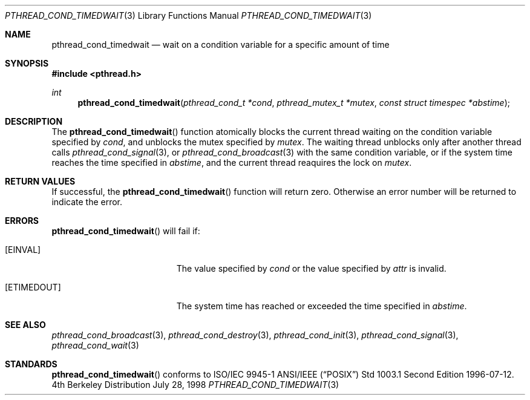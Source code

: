 .\" Copyright (c) 1997 Brian Cully <shmit@kublai.com>
.\" All rights reserved.
.\"
.\" Redistribution and use in source and binary forms, with or without
.\" modification, are permitted provided that the following conditions
.\" are met:
.\" 1. Redistributions of source code must retain the above copyright
.\"    notice, this list of conditions and the following disclaimer.
.\" 2. Redistributions in binary form must reproduce the above copyright
.\"    notice, this list of conditions and the following disclaimer in the
.\"    documentation and/or other materials provided with the distribution.
.\" 3. Neither the name of the author nor the names of any co-contributors
.\"    may be used to endorse or promote products derived from this software
.\"    without specific prior written permission.
.\"
.\" THIS SOFTWARE IS PROVIDED BY JOHN BIRRELL AND CONTRIBUTORS ``AS IS'' AND
.\" ANY EXPRESS OR IMPLIED WARRANTIES, INCLUDING, BUT NOT LIMITED TO, THE
.\" IMPLIED WARRANTIES OF MERCHANTABILITY AND FITNESS FOR A PARTICULAR PURPOSE
.\" ARE DISCLAIMED.  IN NO EVENT SHALL THE REGENTS OR CONTRIBUTORS BE LIABLE
.\" FOR ANY DIRECT, INDIRECT, INCIDENTAL, SPECIAL, EXEMPLARY, OR CONSEQUENTIAL
.\" DAMAGES (INCLUDING, BUT NOT LIMITED TO, PROCUREMENT OF SUBSTITUTE GOODS
.\" OR SERVICES; LOSS OF USE, DATA, OR PROFITS; OR BUSINESS INTERRUPTION)
.\" HOWEVER CAUSED AND ON ANY THEORY OF LIABILITY, WHETHER IN CONTRACT, STRICT
.\" LIABILITY, OR TORT (INCLUDING NEGLIGENCE OR OTHERWISE) ARISING IN ANY WAY
.\" OUT OF THE USE OF THIS SOFTWARE, EVEN IF ADVISED OF THE POSSIBILITY OF
.\" SUCH DAMAGE.
.\"
.\"     $Id$
.\"
.Dd July 28, 1998
.Dt PTHREAD_COND_TIMEDWAIT 3
.Os BSD 4
.Sh NAME
.Nm pthread_cond_timedwait
.Nd wait on a condition variable for a specific amount of time
.Sh SYNOPSIS
.Fd #include <pthread.h>
.Ft int
.Fn pthread_cond_timedwait "pthread_cond_t *cond" "pthread_mutex_t *mutex" "const struct timespec *abstime"
.Sh DESCRIPTION
The
.Fn pthread_cond_timedwait
function atomically blocks the current thread waiting on the condition
variable specified by
.Fa cond ,
and unblocks the mutex specified by
.Fa mutex .
The waiting thread unblocks only after another thread calls
.Xr pthread_cond_signal 3 ,
or
.Xr pthread_cond_broadcast 3
with the same condition variable, or if the system time reaches the
time specified in
.Fa abstime ,
and the current thread reaquires the lock on
.Fa mutex .
.Sh RETURN VALUES
If successful, the
.Fn pthread_cond_timedwait
function will return zero. Otherwise an error number will be returned to
indicate the error.
.Sh ERRORS
.Fn pthread_cond_timedwait
will fail if:
.Bl -tag -width Er
.It Bq Er EINVAL
The value specified by
.Fa cond
or the value specified by
.Fa attr
is invalid.
.It Bq Er ETIMEDOUT
The system time has reached or exceeded the time specified in
.Fa abstime .
.El
.Pp
.Sh SEE ALSO
.Xr pthread_cond_broadcast 3 ,
.Xr pthread_cond_destroy 3 ,
.Xr pthread_cond_init 3 ,
.Xr pthread_cond_signal 3 ,
.Xr pthread_cond_wait 3
.Sh STANDARDS
.Fn pthread_cond_timedwait
conforms to ISO/IEC 9945-1 ANSI/IEEE
.Pq Dq Tn POSIX
Std 1003.1 Second Edition 1996-07-12.
